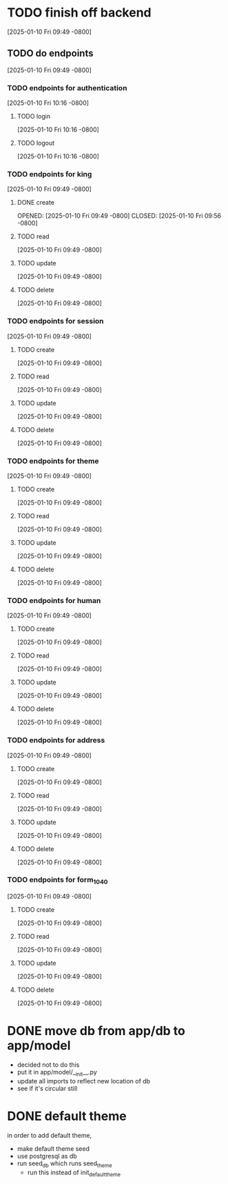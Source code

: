 * TODO finish off backend
[2025-01-10 Fri 09:49 -0800]
** TODO do endpoints
[2025-01-10 Fri 09:49 -0800]
*** TODO endpoints for authentication
[2025-01-10 Fri 10:16 -0800]
**** TODO login
[2025-01-10 Fri 10:16 -0800]
**** TODO logout
[2025-01-10 Fri 10:16 -0800]
*** TODO endpoints for king
[2025-01-10 Fri 09:49 -0800]
**** DONE create
OPENED: [2025-01-10 Fri 09:49 -0800]
CLOSED: [2025-01-10 Fri 09:56 -0800]
**** TODO read
[2025-01-10 Fri 09:49 -0800]
**** TODO update
[2025-01-10 Fri 09:49 -0800]
**** TODO delete
[2025-01-10 Fri 09:49 -0800]
*** TODO endpoints for session
[2025-01-10 Fri 09:49 -0800]
**** TODO create
[2025-01-10 Fri 09:49 -0800]
**** TODO read
[2025-01-10 Fri 09:49 -0800]
**** TODO update
[2025-01-10 Fri 09:49 -0800]
**** TODO delete
[2025-01-10 Fri 09:49 -0800]
*** TODO endpoints for theme
[2025-01-10 Fri 09:49 -0800]
**** TODO create
[2025-01-10 Fri 09:49 -0800]
**** TODO read
[2025-01-10 Fri 09:49 -0800]
**** TODO update
[2025-01-10 Fri 09:49 -0800]
**** TODO delete
[2025-01-10 Fri 09:49 -0800]
*** TODO endpoints for human
[2025-01-10 Fri 09:49 -0800]
**** TODO create
[2025-01-10 Fri 09:49 -0800]
**** TODO read
[2025-01-10 Fri 09:49 -0800]
**** TODO update
[2025-01-10 Fri 09:49 -0800]
**** TODO delete
[2025-01-10 Fri 09:49 -0800]
*** TODO endpoints for address
[2025-01-10 Fri 09:49 -0800]
**** TODO create
[2025-01-10 Fri 09:49 -0800]
**** TODO read
[2025-01-10 Fri 09:49 -0800]
**** TODO update
[2025-01-10 Fri 09:49 -0800]
**** TODO delete
[2025-01-10 Fri 09:49 -0800]
*** TODO endpoints for form_1040
[2025-01-10 Fri 09:49 -0800]
**** TODO create
[2025-01-10 Fri 09:49 -0800]
**** TODO read
[2025-01-10 Fri 09:49 -0800]
**** TODO update
[2025-01-10 Fri 09:49 -0800]
**** TODO delete
[2025-01-10 Fri 09:49 -0800]

* DONE move db from app/db to app/model
CLOSED: [2025-01-10 Fri 09:13]
  + decided not to do this
  + put it in app/model/__init__.py
  + update all imports to reflect new location of db
  + see if it's circular still

* DONE default theme
CLOSED: [2025-01-09 Thu 21:19]
in order to add default theme,
  + make default theme seed
  + use postgresql as db
  + run seed_db which runs seed_theme
    + run this instead of init_default_theme
